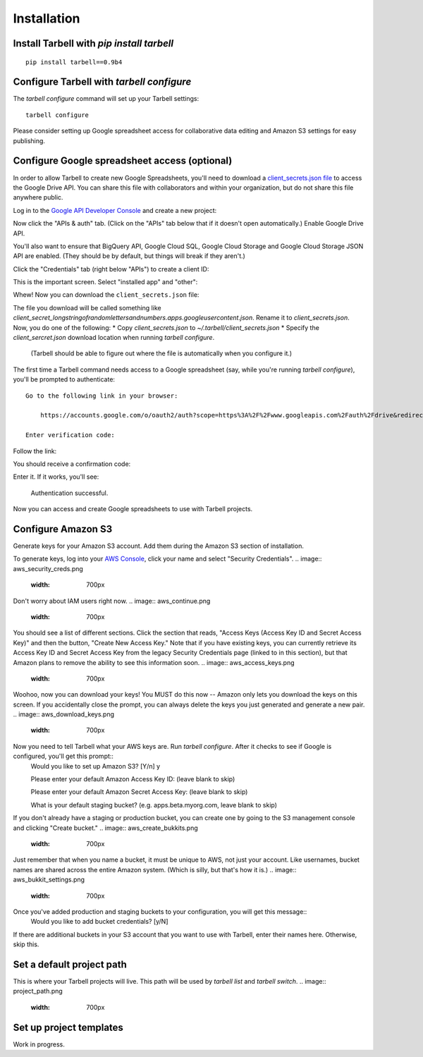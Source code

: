 ============
Installation
============

Install Tarbell with `pip install tarbell`
------------------------------------------

::

    pip install tarbell==0.9b4


Configure Tarbell with `tarbell configure`
------------------------------------------

The `tarbell configure` command will set up your Tarbell settings::

  tarbell configure

Please consider setting up Google spreadsheet access for collaborative data editing and Amazon
S3 settings for easy publishing.


Configure Google spreadsheet access (optional)
----------------------------------------------

In order to allow Tarbell to create new Google Spreadsheets, you'll need to
download a `client_secrets.json file <https://developers.google.com/api-client-library/python/guide/aaa_client_secrets>`_
to access the Google Drive API. You can share this file with collaborators and
within your organization, but do not share this file anywhere public.

Log in to the `Google API Developer Console <https://cloud.google.com/console/project>`_ and create a new project:

.. image:: create_1_new.png
   :width: 700px
.. image:: create_1.5_new.png
   :width: 700px

Now click the "APIs & auth" tab. (Click on the "APIs" tab below that if it 
doesn't open automatically.) Enable Google Drive API.

.. image:: create_2_new.png
   :width: 700px

You'll also want to ensure that BigQuery API, Google Cloud SQL, Google Cloud 
Storage and Google Cloud Storage JSON API are enabled. (They should be by default, 
but things will break if they aren't.)

.. image:: create_2.5_new.png
   :width: 700px

Click the "Credentials" tab (right below "APIs") to create a client ID:

.. image:: create_3_new.png
   :width: 700px

This is the important screen. Select "installed app" and "other":

.. image:: create_5_new.png
   :width: 700px

Whew! Now you can download the ``client_secrets.json`` file:

.. image:: create_6_new.png
   :width: 700px

The file you download will be called something like 
`client_secret_longstringofrandomlettersandnumbers.apps.googleusercontent.json`. 
Rename it to `client_secrets.json`. Now, you do one of the following:
* Copy `client_secrets.json` to `~/.tarbell/client_secrets.json`
* Specify the `client_sercret.json` download location when running `tarbell configure`. 
  (Tarbell should be able to figure out where the file is automatically when 
  you configure it.)

The first time a Tarbell command needs access to a Google spreadsheet (say, while you're running `tarbell configure`), you'll be prompted to
authenticate::

  Go to the following link in your browser:

      https://accounts.google.com/o/oauth2/auth?scope=https%3A%2F%2Fwww.googleapis.com%2Fauth%2Fdrive&redirect_uri=urn%3Aietf%3Awg%3Aoauth%3A2.0%3Aoob&response_type=code&client_id=705475625983-bdm46bacl3v8hlt4dd9ufvgsmgg3jrug.apps.googleusercontent.com&access_type=offline

  Enter verification code: 

Follow the link:

.. image:: create_7_new.png
   :width: 700px

You should receive a confirmation code:

.. image:: create_8.png

Enter it. If it works, you'll see:

  Authentication successful.

Now you can access and create Google spreadsheets to use with Tarbell projects.

Configure Amazon S3
-------------------

Generate keys for your Amazon S3 account. Add them during the Amazon S3 section of installation.

To generate keys, log into your `AWS Console <http://aws.amazon.com/>`_, click your name and select
"Security Credentials".
.. image:: aws_security_creds.png
   :width: 700px

Don't worry about IAM users right now.
.. image:: aws_continue.png
   :width: 700px

You should see a list of different sections. Click the section that reads, 
"Access Keys (Access Key ID and Secret Access Key)" and then the button, "Create New Access Key."
Note that if you have existing keys, you can currently retrieve its Access Key ID 
and Secret Access Key from the legacy Security Credentials page (linked to in this section), 
but that Amazon plans to remove the ability to see this information soon.
.. image:: aws_access_keys.png
   :width: 700px

Woohoo, now you can download your keys! You MUST do this now -- Amazon only lets you download 
the keys on this screen. If you accidentally close the prompt, you can always delete the 
keys you just generated and generate a new pair.
.. image:: aws_download_keys.png
   :width: 700px

Now you need to tell Tarbell what your AWS keys are. Run `tarbell configure`. After it checks to see if Google is configured, you'll get this prompt::
  Would you like to set up Amazon S3? [Y/n] y

  Please enter your default Amazon Access Key ID: (leave blank to skip)

  Please enter your default Amazon Secret Access Key: (leave blank to skip)

  What is your default staging bucket? (e.g. apps.beta.myorg.com, leave blank to skip)

If you don't already have a staging or production bucket, you can create one by 
going to the S3 management console and clicking "Create bucket."
.. image:: aws_create_bukkits.png
   :width: 700px
.. image:: aws_bukkit_settings.png
   :width: 700px

Just remember that when you name a bucket, it must be unique to AWS, not just your account. 
Like usernames, bucket names are shared across the entire Amazon system. (Which is silly, but 
that's how it is.)
.. image:: aws_bukkit_settings.png
   :width: 700px

Once you've added production and staging buckets to your configuration, you will get this message::
  Would you like to add bucket credentials? [y/N]

If there are additional buckets in your S3 account that you want to use with Tarbell, enter
their names here. Otherwise, skip this.

Set a default project path
--------------------------

This is where your Tarbell projects will live. This path will be used by `tarbell list` 
and `tarbell switch`.
.. image:: project_path.png
   :width: 700px

Set up project templates
------------------------

Work in progress.




